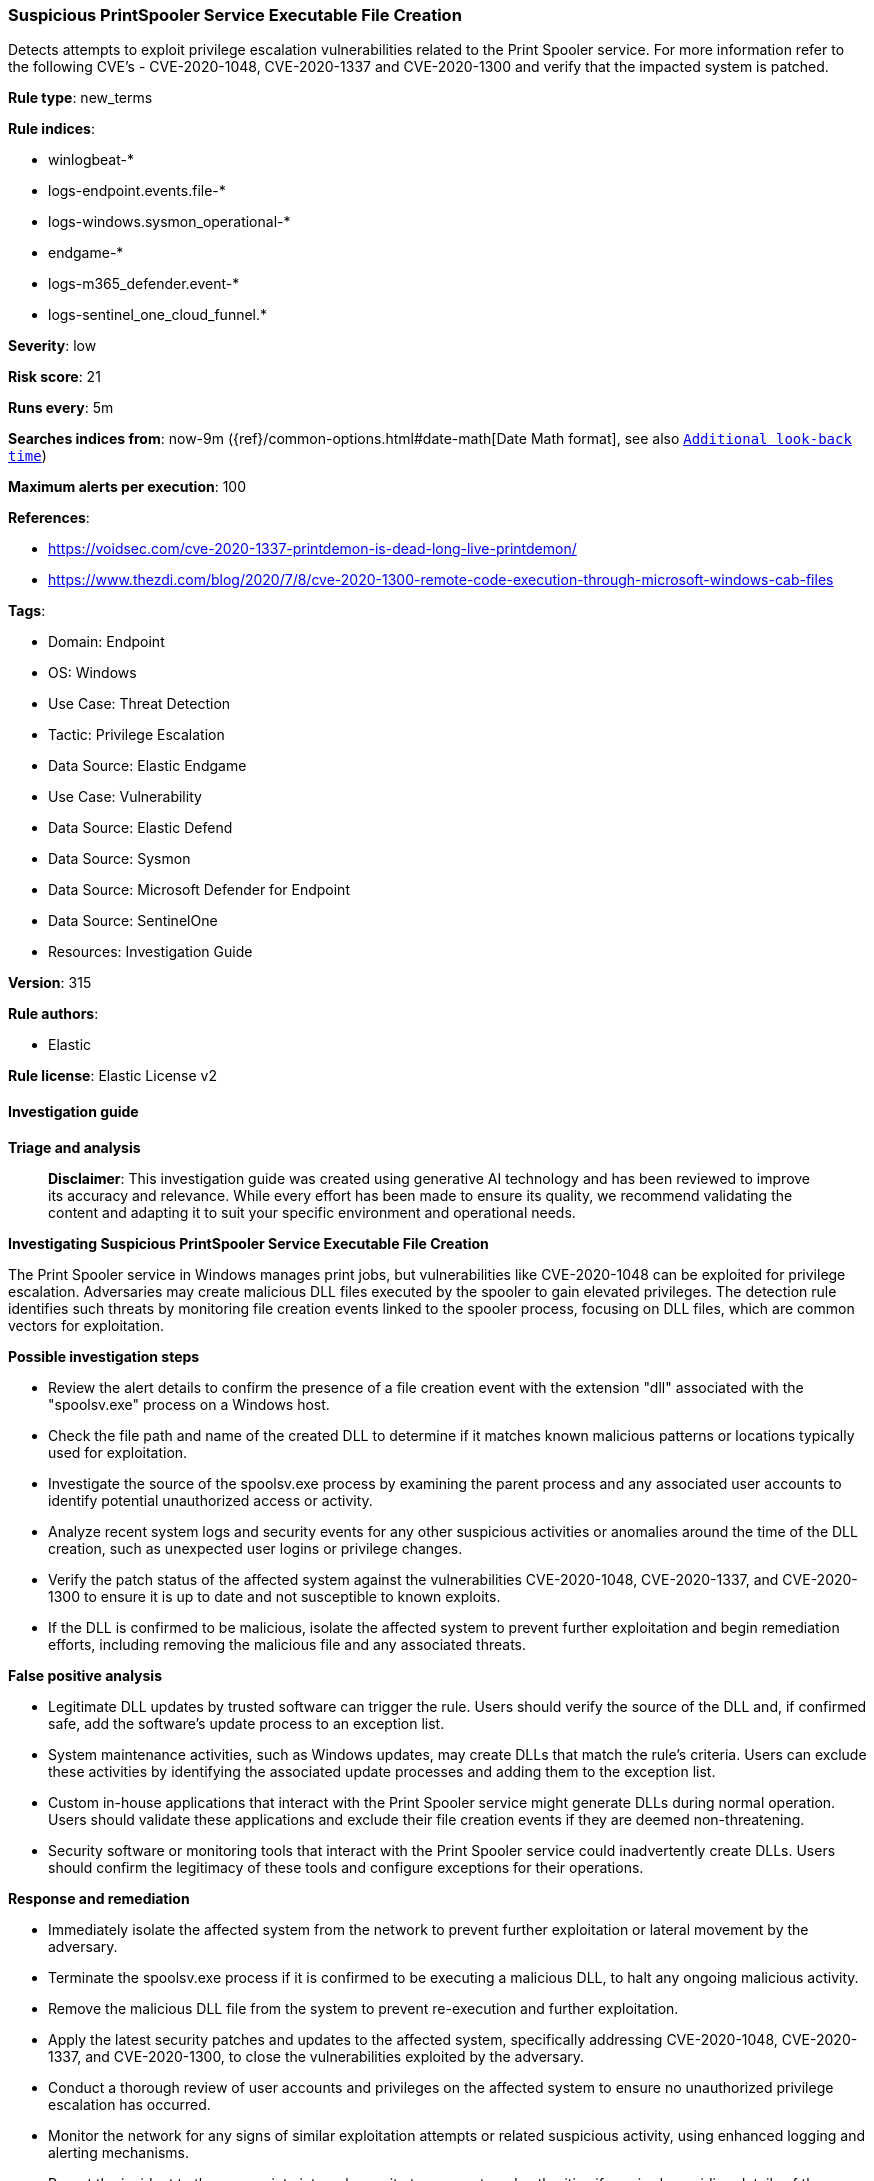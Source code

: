 [[prebuilt-rule-8-14-21-suspicious-printspooler-service-executable-file-creation]]
=== Suspicious PrintSpooler Service Executable File Creation

Detects attempts to exploit privilege escalation vulnerabilities related to the Print Spooler service. For more information refer to the following CVE's - CVE-2020-1048, CVE-2020-1337 and CVE-2020-1300 and verify that the impacted system is patched.

*Rule type*: new_terms

*Rule indices*: 

* winlogbeat-*
* logs-endpoint.events.file-*
* logs-windows.sysmon_operational-*
* endgame-*
* logs-m365_defender.event-*
* logs-sentinel_one_cloud_funnel.*

*Severity*: low

*Risk score*: 21

*Runs every*: 5m

*Searches indices from*: now-9m ({ref}/common-options.html#date-math[Date Math format], see also <<rule-schedule, `Additional look-back time`>>)

*Maximum alerts per execution*: 100

*References*: 

* https://voidsec.com/cve-2020-1337-printdemon-is-dead-long-live-printdemon/
* https://www.thezdi.com/blog/2020/7/8/cve-2020-1300-remote-code-execution-through-microsoft-windows-cab-files

*Tags*: 

* Domain: Endpoint
* OS: Windows
* Use Case: Threat Detection
* Tactic: Privilege Escalation
* Data Source: Elastic Endgame
* Use Case: Vulnerability
* Data Source: Elastic Defend
* Data Source: Sysmon
* Data Source: Microsoft Defender for Endpoint
* Data Source: SentinelOne
* Resources: Investigation Guide

*Version*: 315

*Rule authors*: 

* Elastic

*Rule license*: Elastic License v2


==== Investigation guide



*Triage and analysis*


> **Disclaimer**:
> This investigation guide was created using generative AI technology and has been reviewed to improve its accuracy and relevance. While every effort has been made to ensure its quality, we recommend validating the content and adapting it to suit your specific environment and operational needs.


*Investigating Suspicious PrintSpooler Service Executable File Creation*


The Print Spooler service in Windows manages print jobs, but vulnerabilities like CVE-2020-1048 can be exploited for privilege escalation. Adversaries may create malicious DLL files executed by the spooler to gain elevated privileges. The detection rule identifies such threats by monitoring file creation events linked to the spooler process, focusing on DLL files, which are common vectors for exploitation.


*Possible investigation steps*


- Review the alert details to confirm the presence of a file creation event with the extension "dll" associated with the "spoolsv.exe" process on a Windows host.
- Check the file path and name of the created DLL to determine if it matches known malicious patterns or locations typically used for exploitation.
- Investigate the source of the spoolsv.exe process by examining the parent process and any associated user accounts to identify potential unauthorized access or activity.
- Analyze recent system logs and security events for any other suspicious activities or anomalies around the time of the DLL creation, such as unexpected user logins or privilege changes.
- Verify the patch status of the affected system against the vulnerabilities CVE-2020-1048, CVE-2020-1337, and CVE-2020-1300 to ensure it is up to date and not susceptible to known exploits.
- If the DLL is confirmed to be malicious, isolate the affected system to prevent further exploitation and begin remediation efforts, including removing the malicious file and any associated threats.


*False positive analysis*


- Legitimate DLL updates by trusted software can trigger the rule. Users should verify the source of the DLL and, if confirmed safe, add the software's update process to an exception list.
- System maintenance activities, such as Windows updates, may create DLLs that match the rule's criteria. Users can exclude these activities by identifying the associated update processes and adding them to the exception list.
- Custom in-house applications that interact with the Print Spooler service might generate DLLs during normal operation. Users should validate these applications and exclude their file creation events if they are deemed non-threatening.
- Security software or monitoring tools that interact with the Print Spooler service could inadvertently create DLLs. Users should confirm the legitimacy of these tools and configure exceptions for their operations.


*Response and remediation*


- Immediately isolate the affected system from the network to prevent further exploitation or lateral movement by the adversary.
- Terminate the spoolsv.exe process if it is confirmed to be executing a malicious DLL, to halt any ongoing malicious activity.
- Remove the malicious DLL file from the system to prevent re-execution and further exploitation.
- Apply the latest security patches and updates to the affected system, specifically addressing CVE-2020-1048, CVE-2020-1337, and CVE-2020-1300, to close the vulnerabilities exploited by the adversary.
- Conduct a thorough review of user accounts and privileges on the affected system to ensure no unauthorized privilege escalation has occurred.
- Monitor the network for any signs of similar exploitation attempts or related suspicious activity, using enhanced logging and alerting mechanisms.
- Report the incident to the appropriate internal security team or external authorities if required, providing details of the exploit and actions taken for further investigation and response.

==== Rule query


[source, js]
----------------------------------
event.category : "file" and host.os.type : "windows" and event.type : "creation" and
  process.name : "spoolsv.exe" and file.extension : "dll"

----------------------------------

*Framework*: MITRE ATT&CK^TM^

* Tactic:
** Name: Privilege Escalation
** ID: TA0004
** Reference URL: https://attack.mitre.org/tactics/TA0004/
* Technique:
** Name: Exploitation for Privilege Escalation
** ID: T1068
** Reference URL: https://attack.mitre.org/techniques/T1068/

